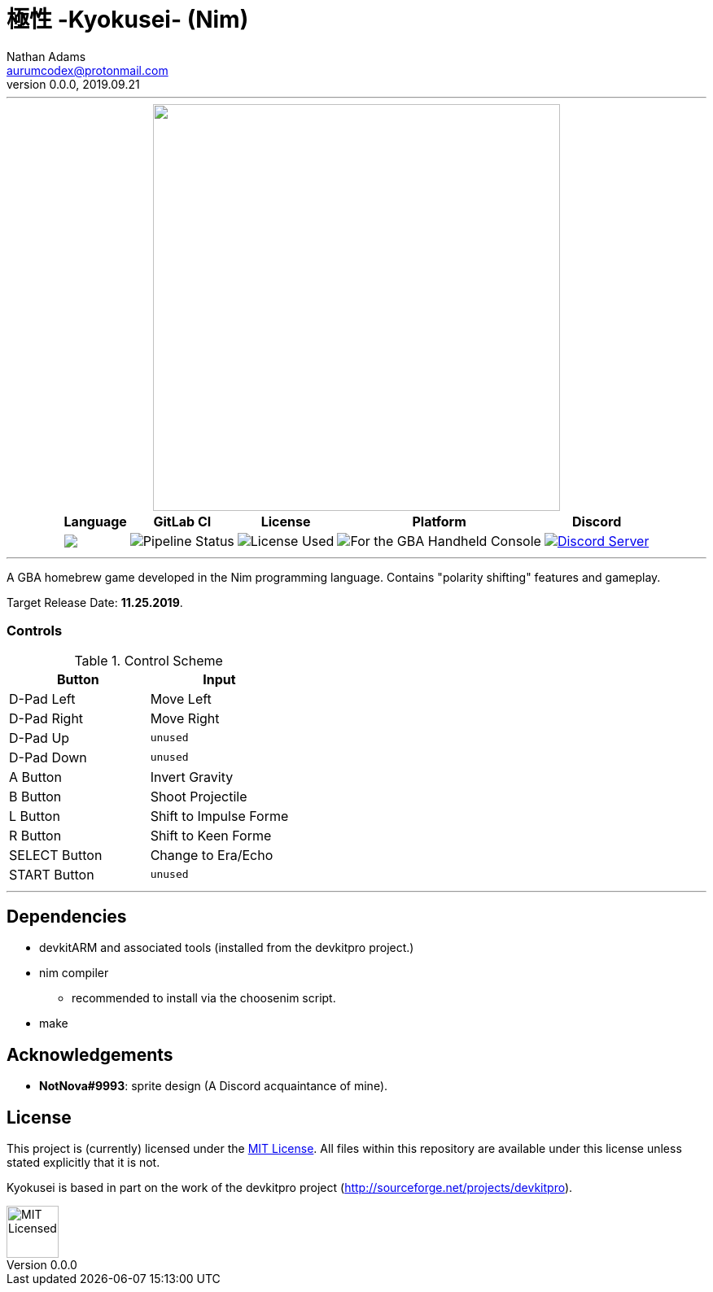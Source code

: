 = 極性 -Kyokusei- (Nim)
Nathan Adams <aurumcodex@protonmail.com>
v0.0.0, 2019.09.21
:version: 0.0.0
:imagesdir: misc/img
:homepage: https://kyokusei.gitlab.io


'''
++++
<div align="center">
    <img width="500px" src="misc/img/kyokusei_banner_waifu2x.png"/>
    <br/>
    <table>
        <tr>
            <th>Language</th>
            <th>GitLab CI</th>
            <th>License</th>
            <th>Platform</th>
            <th>Discord</th>
        </tr>
        <tr>
            <!-- <td><img src="https://forthebadge.com/images/badges/made-with-c.svg" alt="Made with C"/></td> -->
            <td><img src="https://img.shields.io/endpoint?url=https://gitlab.com/kyokusei/kyokusei_nim/raw/master/misc/badge-lang.json"/></td>
            <td><img src="https://img.shields.io/gitlab/pipeline/kyokusei/kyokusei_nim.svg?color=98c832&label=pipeline&logo=gitlab&style=flat-square" alt="Pipeline Status"/></td>
            <td><img src="https://img.shields.io/badge/license-MIT-137.svg?style=flat-square" alt="License Used"/></td>
            <td><img src="https://img.shields.io/badge/Nintendo-GBA-5517A3.svg?style=flat-square&logo=nintendo" alt="For the GBA Handheld Console"/></td>
            <td><a href="https://discord.gg/95JFdUf"><img src="https://discordapp.com/api/guilds/564447217180606484/embed.png" alt="Discord Server"/></a></td>
        </tr>
    </table>
</div>
++++
// image::public/img/kyokusei_banner_waifu2x.png[Logo, 500]
'''

A GBA homebrew game developed in the Nim programming language. Contains "polarity shifting" features and gameplay.

Target Release Date: *11.25.2019*.


=== Controls
.Control Scheme
[%header,cols=2]
|===================================================
| Button            | Input
| D-Pad Left        | Move Left
| D-Pad Right       | Move Right
| D-Pad Up          | `unused`
| D-Pad Down        | `unused`
| A Button          | Invert Gravity
| B Button          | Shoot Projectile
| L Button          | Shift to Impulse Forme
| R Button          | Shift to Keen Forme
| SELECT Button     | Change to Era/Echo
| START Button      | `unused`
|===================================================


'''

== Dependencies
- devkitARM and associated tools (installed from the devkitpro project.)
- nim compiler
** recommended to install via the choosenim script.
- make

== Acknowledgements
- *NotNova#9993*: sprite design (A Discord acquaintance of mine).

== License
This project is (currently) licensed under the link:LICENSE[MIT License]. All files within this repository are available under this license unless stated explicitly that it is not.

Kyokusei is based in part on the work of the devkitpro project (http://sourceforge.net/projects/devkitpro).

// ++++
// <div align="right">
//     <img width="80px" src="misc/img/apache.png" alt="Apache Licensed"/>
// </div>
// ++++
image::MIT_logo.png["MIT Licensed", 64, role="right"]
